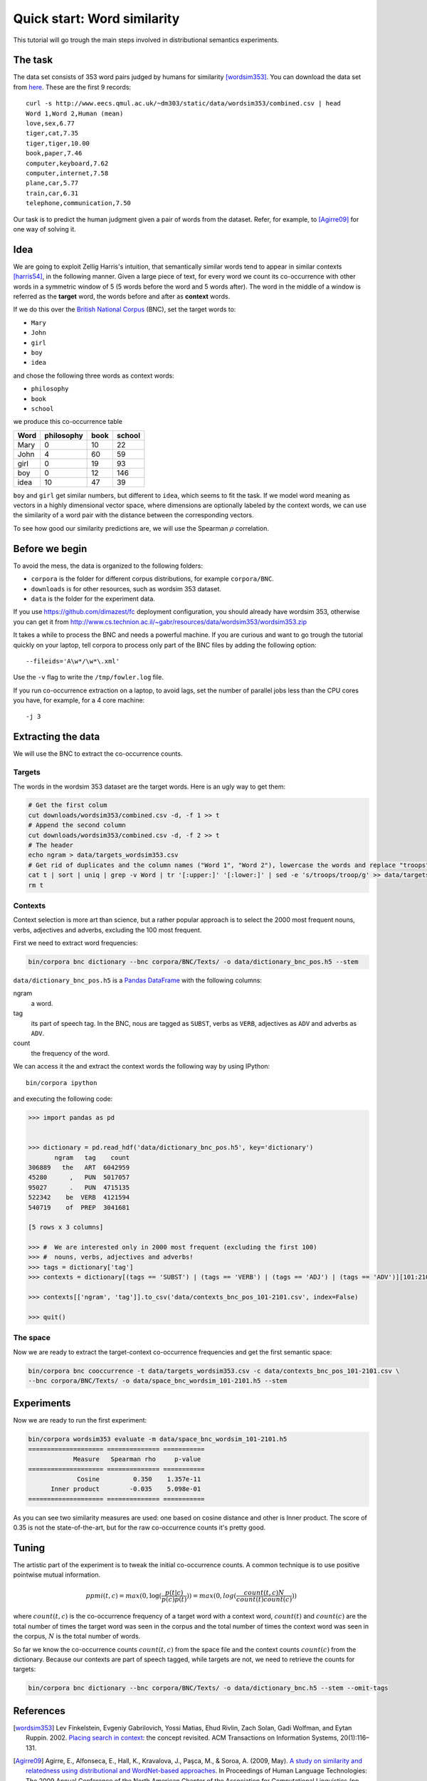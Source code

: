 Quick start: Word similarity
============================

This tutorial will go trough the main steps involved in distributional
semantics experiments.

The task
--------

The data set consists of 353 word pairs judged by humans for similarity
[wordsim353]_. You can download the data set from `here`__. These are the first
9 records::

    curl -s http://www.eecs.qmul.ac.uk/~dm303/static/data/wordsim353/combined.csv | head
    Word 1,Word 2,Human (mean)
    love,sex,6.77
    tiger,cat,7.35
    tiger,tiger,10.00
    book,paper,7.46
    computer,keyboard,7.62
    computer,internet,7.58
    plane,car,5.77
    train,car,6.31
    telephone,communication,7.50

__ http://www.eecs.qmul.ac.uk/~dm303/static/data/wordsim353/combined.csv

Our task is to predict the human judgment given a pair of words from the
dataset. Refer, for example, to [Agirre09]_ for one way of solving it.

Idea
------

We are going to exploit Zellig Harris's intuition, that semantically similar
words tend to appear in similar contexts [harris54]_, in the following manner.
Given a large piece of text, for every word we count its co-occurrence with
other words in a symmetric window of 5 (5 words before the word and 5 words
after). The word in the middle of a window is referred as the **target** word,
the words before and after as **context** words.

If we do this over the `British National Corpus`_ (BNC), set the target words
to:

.. _`British National Corpus`: http://www.natcorp.ox.ac.uk/

* ``Mary``
* ``John``
* ``girl``
* ``boy``
* ``idea``

and chose the following three words as context words:

* ``philosophy``
* ``book``
* ``school``

we produce this co-occurrence table

==== ========== ==== ======
Word philosophy book school
==== ========== ==== ======
Mary 0          10   22
John 4          60   59
girl 0          19   93
boy  0          12   146
idea 10         47   39
==== ========== ==== ======

``boy`` and ``girl`` get similar numbers, but different to ``idea``, which
seems to fit the task. If we model word meaning as vectors in a highly
dimensional vector space, where dimensions are optionally labeled by the
context words, we can use the similarity of a word pair with the distance
between the corresponding vectors.

To see how good our similarity predictions are, we will use the Spearman
:math:`\rho` correlation.

Before we begin
---------------

To avoid the mess, the data is organized to the following folders:

* ``corpora`` is the folder for different corpus distributions, for example
  ``corpora/BNC``.
* ``downloads`` is for other resources, such as wordsim 353 dataset.
* ``data`` is the folder for the experiment data.

If you use https://github.com/dimazest/fc deployment configuration, you
should already have wordsim 353, otherwise you can get it from
http://www.cs.technion.ac.il/~gabr/resources/data/wordsim353/wordsim353.zip


It takes a while to process the BNC and needs a powerful machine. If you
are curious and want to go trough the tutorial quickly on your laptop, tell
corpora to process only part of the BNC files by adding the following
option::

    --fileids='A\w*/\w*\.xml'

Use the ``-v`` flag to write the ``/tmp/fowler.log`` file.

If you run co-occurrence extraction on a laptop, to avoid lags, set the number
of parallel jobs less than the CPU cores you have, for example, for a 4 core
machine::

    -j 3

Extracting the data
-------------------

We will use the BNC to extract the co-occurrence counts.

Targets
~~~~~~~

The words in the wordsim 353 dataset are the target words. Here is an ugly way
to get them:

.. code-block:: bash

    # Get the first colum
    cut downloads/wordsim353/combined.csv -d, -f 1 >> t
    # Append the second column
    cut downloads/wordsim353/combined.csv -d, -f 2 >> t
    # The header
    echo ngram > data/targets_wordsim353.csv
    # Get rid of duplicates and the column names ("Word 1", "Word 2"), lowercase the words and replace "troops" with its stem "troop"
    cat t | sort | uniq | grep -v Word | tr '[:upper:]' '[:lower:]' | sed -e 's/troops/troop/g' >> data/targets_wordsim353.csv
    rm t

Contexts
~~~~~~~~

Context selection is more art than science, but a rather popular approach is to
select the 2000 most frequent nouns, verbs, adjectives and adverbs, excluding
the 100 most frequent.

First we need to extract word frequencies:

.. code-block:: bash

    bin/corpora bnc dictionary --bnc corpora/BNC/Texts/ -o data/dictionary_bnc_pos.h5 --stem

``data/dictionary_bnc_pos.h5`` is a `Pandas`_ `DataFrame`_ with the following columns:

.. _Pandas: http://pandas.pydata.org/
.. _DataFrame: http://pandas.pydata.org/pandas-docs/stable/generated/pandas.DataFrame.html

ngram
    a word.

tag
    its part of speech tag. In the BNC, nous are tagged as ``SUBST``, verbs
    as ``VERB``, adjectives as ``ADV`` and adverbs as ``ADV``.

count
    the frequency of the word.

We can access it the and extract the context words the following way by using IPython::

    bin/corpora ipython

and executing the following code:

.. code-block:: python

    >>> import pandas as pd


    >>> dictionary = pd.read_hdf('data/dictionary_bnc_pos.h5', key='dictionary')
           ngram   tag    count
    306889   the   ART  6042959
    45280      ,   PUN  5017057
    95027      .   PUN  4715135
    522342    be  VERB  4121594
    540719    of  PREP  3041681

    [5 rows x 3 columns]

    >>> #  We are interested only in 2000 most frequent (excluding the first 100)
    >>> #  nouns, verbs, adjectives and adverbs!
    >>> tags = dictionary['tag']
    >>> contexts = dictionary[(tags == 'SUBST') | (tags == 'VERB') | (tags == 'ADJ') | (tags == 'ADV')][101:2101]

    >>> contexts[['ngram', 'tag']].to_csv('data/contexts_bnc_pos_101-2101.csv', index=False)

    >>> quit()

The space
~~~~~~~~~

Now we are ready to extract the target-context co-occurrence frequencies and
get the first semantic space:

.. code-block:: bash

    bin/corpora bnc cooccurrence -t data/targets_wordsim353.csv -c data/contexts_bnc_pos_101-2101.csv \
    --bnc corpora/BNC/Texts/ -o data/space_bnc_wordsim_101-2101.h5 --stem

Experiments
-----------

Now we are ready to run the first experiment:

.. code-block:: bash

    bin/corpora wordsim353 evaluate -m data/space_bnc_wordsim_101-2101.h5
    ==================== ============== ===========
                Measure   Spearman rho     p-value
    ==================== ============== ===========
                 Cosine         0.350    1.357e-11
          Inner product        -0.035    5.098e-01
    ==================== ============== ===========

As you can see two similarity measures are used: one based on cosine distance
and other is Inner product. The score of 0.35 is not the state-of-the-art, but
for the raw co-occurrence counts it's pretty good.

Tuning
------

The artistic part of the experiment is to tweak the initial co-occurrence
counts. A common technique is to use positive pointwise mutual information.

.. background and motivation

.. math::

    ppmi(t, c) = max(0, \log(\frac{p(t|c)}{p(c)p(t)})) = max(0, log(\frac{count(t, c)N}{count(t)count(c)}))

where :math:`count(t, c)` is the co-occurrence frequency of a target word with
a context word, :math:`count(t)` and :math:`count(c)` are the total number of
times the target word was seen in the corpus and the total number of times the
context word was seen in the corpus, :math:`N` is the total number of words.

So far we know the co-occurrence counts :math:`count(t, c)` from the space file
and the context counts :math:`count(c)` from the dictionary. Because our
contexts are part of speech tagged, while targets are not, we need to retrieve the counts for targets:

.. code-block:: bash

    bin/corpora bnc dictionary --bnc corpora/BNC/Texts/ -o data/dictionary_bnc.h5 --stem --omit-tags

References
----------

.. [wordsim353] Lev Finkelstein, Evgeniy Gabrilovich, Yossi Matias, Ehud
    Rivlin, Zach Solan, Gadi Wolfman, and Eytan Ruppin. 2002. `Placing search
    in context`__: the concept revisited. ACM Transactions on Information
    Systems, 20(1):116–131.

    __ http://www.cs.technion.ac.il/~gabr/papers/context_search.pdf

.. [Agirre09] Agirre, E., Alfonseca, E., Hall, K., Kravalova, J., Paşca, M., & Soroa,
    A. (2009, May). `A study on similarity and relatedness using distributional
    and WordNet-based approaches`__. In Proceedings of Human Language
    Technologies: The 2009 Annual Conference of the North American Chapter of
    the Association for Computational Linguistics (pp. 19-27). Association for
    Computational Linguistics.

    __ http://www.cs.brandeis.edu/~marc/misc/proceedings/naacl-hlt-2009/NAACLHLT09/pdf/NAACLHLT09003.pdf

.. [harris54] Z.S. Harris. 1954. Distributional structure. Word.
